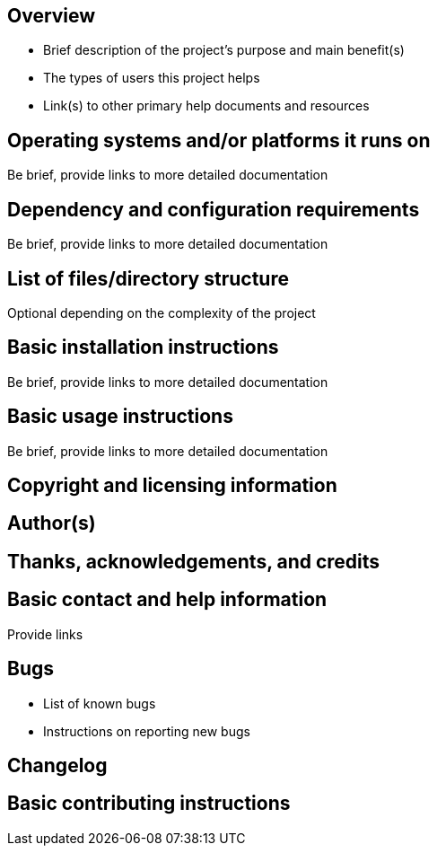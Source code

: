 == Overview

* Brief description of the project's purpose and main benefit(s)
* The types of users this project helps
* Link(s) to other primary help documents and resources

== Operating systems and/or platforms it runs on

Be brief, provide links to more detailed documentation

== Dependency and configuration requirements

Be brief, provide links to more detailed documentation

== List of files/directory structure

Optional depending on the complexity of the project

== Basic installation instructions

Be brief, provide links to more detailed documentation

== Basic usage instructions

Be brief, provide links to more detailed documentation

== Copyright and licensing information

== Author(s)

== Thanks, acknowledgements, and credits

== Basic contact and help information

Provide links

== Bugs

* List of known bugs
* Instructions on reporting new bugs

== Changelog

== Basic contributing instructions
